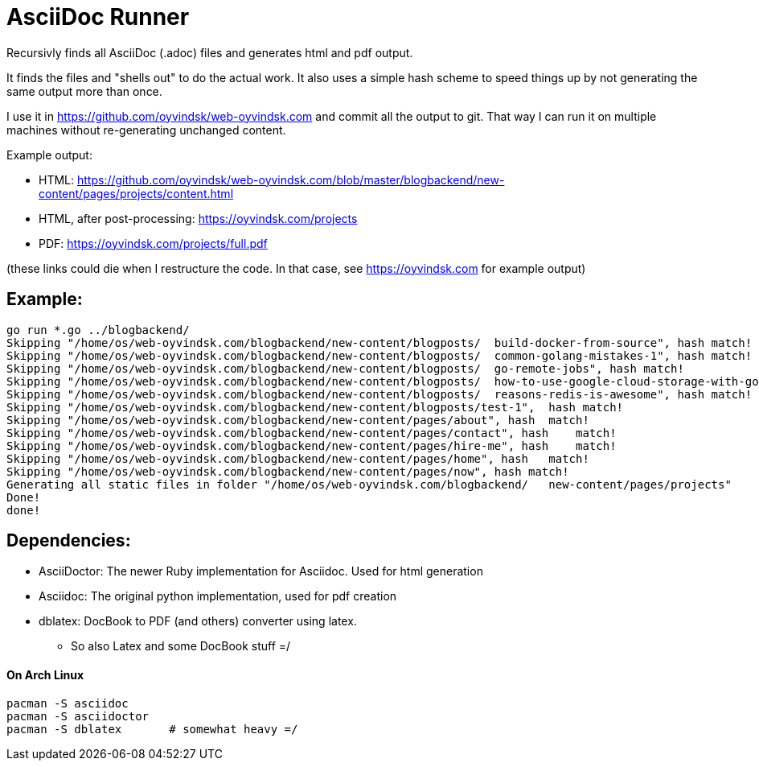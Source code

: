 
= AsciiDoc Runner
Recursivly finds all AsciiDoc (.adoc) files and generates html and pdf output. 

It finds the files and "shells out" to do the actual work. It also uses a simple hash scheme to speed things up by not generating the same output more than once.

I use it in https://github.com/oyvindsk/web-oyvindsk.com and commit all the output to git. That way I can run it on multiple machines without re-generating unchanged content. 

Example output:

* HTML: https://github.com/oyvindsk/web-oyvindsk.com/blob/master/blogbackend/new-content/pages/projects/content.html 
* HTML, after post-processing: https://oyvindsk.com/projects
* PDF: https://oyvindsk.com/projects/full.pdf

(these links could die when I restructure the code. In that case, see https://oyvindsk.com for example output)

== Example:
    go run *.go ../blogbackend/
    Skipping "/home/os/web-oyvindsk.com/blogbackend/new-content/blogposts/  build-docker-from-source", hash match!
    Skipping "/home/os/web-oyvindsk.com/blogbackend/new-content/blogposts/  common-golang-mistakes-1", hash match!
    Skipping "/home/os/web-oyvindsk.com/blogbackend/new-content/blogposts/  go-remote-jobs", hash match!
    Skipping "/home/os/web-oyvindsk.com/blogbackend/new-content/blogposts/  how-to-use-google-cloud-storage-with-golang", hash match!
    Skipping "/home/os/web-oyvindsk.com/blogbackend/new-content/blogposts/  reasons-redis-is-awesome", hash match!
    Skipping "/home/os/web-oyvindsk.com/blogbackend/new-content/blogposts/test-1",  hash match!
    Skipping "/home/os/web-oyvindsk.com/blogbackend/new-content/pages/about", hash  match!
    Skipping "/home/os/web-oyvindsk.com/blogbackend/new-content/pages/contact", hash    match!
    Skipping "/home/os/web-oyvindsk.com/blogbackend/new-content/pages/hire-me", hash    match!
    Skipping "/home/os/web-oyvindsk.com/blogbackend/new-content/pages/home", hash   match!
    Skipping "/home/os/web-oyvindsk.com/blogbackend/new-content/pages/now", hash match!
    Generating all static files in folder "/home/os/web-oyvindsk.com/blogbackend/   new-content/pages/projects"
    Done!
    done!


== Dependencies: 
* AsciiDoctor: The newer Ruby implementation for Asciidoc. Used for html generation
* Asciidoc:    The original python implementation, used for pdf creation
* dblatex:     DocBook to PDF (and others) converter using latex.
** So also Latex and some DocBook stuff =/

==== On Arch Linux
    pacman -S asciidoc
    pacman -S asciidoctor
    pacman -S dblatex       # somewhat heavy =/

